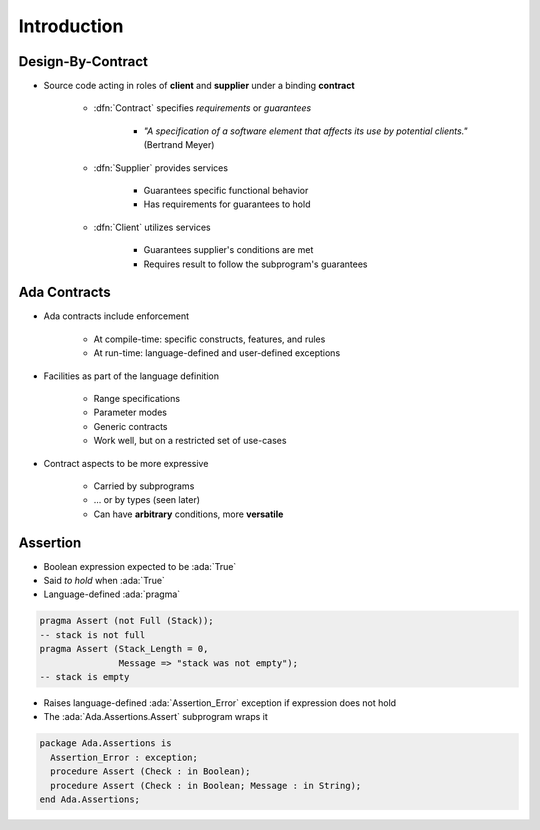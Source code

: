 ==============
Introduction
==============

--------------------
Design-By-Contract
--------------------

* Source code acting in roles of **client** and **supplier** under a binding **contract**

   - :dfn:`Contract` specifies *requirements* or *guarantees*

      - *"A specification of a software element that affects its use by potential clients."* (Bertrand Meyer)

   - :dfn:`Supplier` provides services

       - Guarantees specific functional behavior
       - Has requirements for guarantees to hold

   - :dfn:`Client` utilizes services

       - Guarantees supplier's conditions are met
       - Requires result to follow the subprogram's guarantees

---------------
Ada Contracts
---------------

* Ada contracts include enforcement

   - At compile-time: specific constructs, features, and rules
   - At run-time: language-defined and user-defined exceptions

* Facilities as part of the language definition

   - Range specifications
   - Parameter modes
   - Generic contracts
   - Work well, but on a restricted set of use-cases

* Contract aspects to be more expressive

   - Carried by subprograms
   - ... or by types (seen later)
   - Can have **arbitrary** conditions, more **versatile**

-----------
Assertion
-----------

* Boolean expression expected to be :ada:`True`
* Said *to hold* when :ada:`True`
* Language-defined :ada:`pragma`

.. code:: Ada

   pragma Assert (not Full (Stack));
   -- stack is not full
   pragma Assert (Stack_Length = 0,
                  Message => "stack was not empty");
   -- stack is empty

* Raises language-defined :ada:`Assertion_Error` exception if expression does not hold
* The :ada:`Ada.Assertions.Assert` subprogram wraps it

.. code:: Ada

   package Ada.Assertions is
     Assertion_Error : exception;
     procedure Assert (Check : in Boolean);
     procedure Assert (Check : in Boolean; Message : in String);
   end Ada.Assertions;
